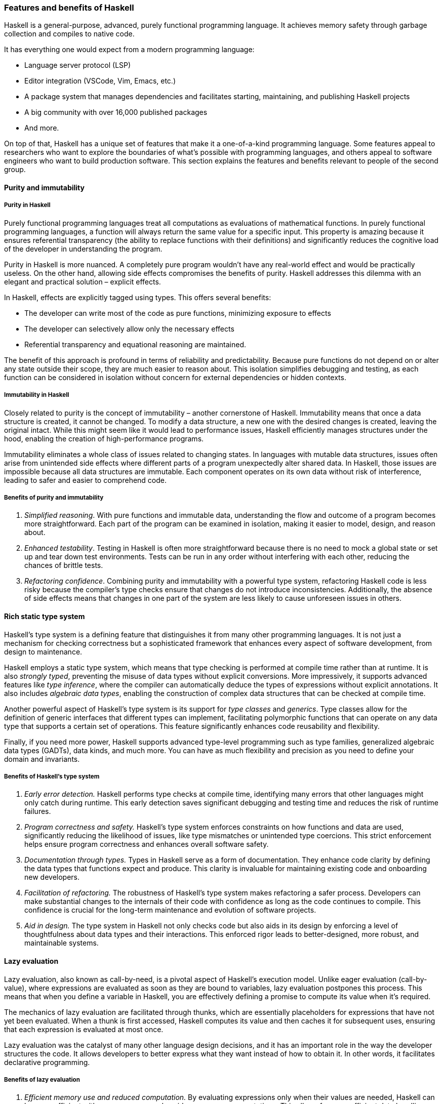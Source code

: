 
:imagesdir: ../../images

[[chapter1-features-and-benefits-of-haskell]]
=== Features and benefits of Haskell

Haskell(((Haskell))) is a general-purpose, advanced, purely functional programming
language. It achieves memory safety through garbage collection and
compiles to native code.

It has everything one would expect from a modern programming language:

* Language server protocol (LSP)
* Editor integration (VSCode, Vim, Emacs, etc.)
* A package system that manages dependencies and facilitates starting,
maintaining, and publishing Haskell projects
* A big community with over 16,000 published packages
* And more.

On top of that, Haskell has a unique set of features that make it a
one-of-a-kind programming language. Some features appeal to researchers
who want to explore the boundaries of what's possible with programming
languages, and others appeal to software engineers who want to build
production software. This section explains the features and benefits
relevant to people of the second group.

==== Purity and immutability

===== Purity in Haskell

Purely functional programming languages treat all computations as
evaluations of mathematical functions. In purely functional programming
languages, a function will always return the same value for a specific
input. This property is amazing because it ensures referential
transparency (the ability to replace functions with their definitions)
and significantly reduces the cognitive load(((cognitive load))) of the developer in
understanding the program.

Purity in Haskell is more nuanced. A completely pure program wouldn't
have any real-world effect and would be practically useless. On the
other hand, allowing side effects compromises the benefits of purity.
Haskell addresses this dilemma with an elegant and practical solution –
explicit effects(((explicit effects))).

In Haskell, effects are explicitly tagged using types. This offers
several benefits:

* The developer can write most of the code as pure functions, minimizing
exposure to effects
* The developer can selectively allow only the necessary effects
* Referential transparency and equational reasoning are maintained.

The benefit of this approach is profound in terms of reliability and
predictability. Because pure functions(((pure function))) do not depend on or alter any
state outside their scope, they are much easier to reason about. This
isolation simplifies debugging and testing, as each function can be
considered in isolation without concern for external dependencies or
hidden contexts.

===== Immutability in Haskell

Closely related to purity is the concept of immutability – another
cornerstone of Haskell. Immutability means that once a data structure(((data structure))) is
created, it cannot be changed. To modify a data structure, a new one
with the desired changes is created, leaving the original intact. While
this might seem like it would lead to performance issues, Haskell
efficiently manages structures under the hood, enabling the creation of
high-performance programs.

Immutability(((immutability))) eliminates a whole class of issues related to changing
states. In languages with mutable data structures(((data structure, mutable))), issues often arise from
unintended side effects where different parts of a program unexpectedly
alter shared data. In Haskell, those issues are impossible because all
data structures are immutable. Each component operates on its own data
without risk of interference, leading to safer and easier to comprehend
code.

===== Benefits of purity and immutability

. _Simplified reasoning_. With pure functions and immutable data,
understanding the flow and outcome of a program becomes more
straightforward. Each part of the program can be examined in isolation,
making it easier to model, design, and reason about.
. _Enhanced testability_. Testing in Haskell is often more straightforward
because there is no need to mock a global state or set up and tear down
test environments. Tests can be run in any order without interfering
with each other, reducing the chances of brittle tests.
. _Refactoring confidence_. Combining purity and immutability with a
powerful type system(((type system))), refactoring Haskell code is less risky because the
compiler's type checks(((type check))) ensure that changes do not introduce
inconsistencies. Additionally, the absence of side effects means that
changes in one part of the system are less likely to cause unforeseen
issues in others.

==== Rich static type system

Haskell's type system is a defining feature that distinguishes it from
many other programming languages. It is not just a mechanism for
checking correctness but a sophisticated framework that enhances every
aspect of software development, from design to maintenance.

Haskell employs a static type system(((type system, static))), which means that type checking is
performed at compile time rather than at runtime. It is also _strongly
typed_, preventing the misuse of data types without explicit
conversions. More impressively, it supports advanced features like _type
inference_, where the compiler can automatically deduce the types of
expressions without explicit annotations. It also includes _algebraic
data types_, enabling the construction of complex data structures that
can be checked at compile time.

Another powerful aspect of Haskell's type system is its support for
_type classes_ and _generics_. Type classes allow for the definition of
generic interfaces that different types can implement, facilitating
polymorphic functions(((polymorphic functions))) that can operate on any data type that supports a
certain set of operations. This feature significantly enhances code
reusability and flexibility.

Finally, if you need more power, Haskell supports advanced type-level
programming such as type families, generalized algebraic data types(((algebraic data type)))
(GADTs), data kinds, and much more. You can have as much flexibility and
precision as you need to define your domain and invariants.

===== Benefits of Haskell's type system

. _Early error detection._ Haskell performs type checks at compile time,
identifying many errors that other languages might only catch during
runtime. This early detection saves significant debugging and testing
time and reduces the risk of runtime failures.
. _Program correctness and safety._ Haskell's type system enforces
constraints on how functions and data are used, significantly reducing
the likelihood of issues, like type mismatches or unintended type
coercions. This strict enforcement helps ensure program correctness and
enhances overall software safety.
. _Documentation through types._ Types in Haskell serve as a form of
documentation. They enhance code clarity by defining the data types that
functions expect and produce. This clarity is invaluable for maintaining
existing code and onboarding new developers.
. _Facilitation of refactoring._ The robustness of Haskell's type system
makes refactoring a safer process. Developers can make substantial
changes to the internals of their code with confidence as long as the
code continues to compile. This confidence is crucial for the long-term
maintenance and evolution of software projects.
. _Aid in design._ The type system in Haskell not only checks code but
also aids in its design by enforcing a level of thoughtfulness about
data types and their interactions. This enforced rigor leads to
better-designed, more robust, and maintainable systems.

==== Lazy evaluation

Lazy evaluation, also known as call-by-need, is a pivotal aspect of
Haskell's execution model. Unlike eager evaluation (call-by-value),
where expressions are evaluated as soon as they are bound to variables,
lazy evaluation postpones this process. This means that when you define
a variable in Haskell(((Haskell))), you are effectively defining a promise to compute
its value when it's required.

The mechanics of lazy evaluation are facilitated through thunks(((thunks))), which
are essentially placeholders for expressions that have not yet been
evaluated. When a thunk is first accessed, Haskell computes its value
and then caches it for subsequent uses, ensuring that each expression is
evaluated at most once.

Lazy evaluation was the catalyst of many other language design
decisions, and it has an important role in the way the developer
structures the code. It allows developers to better express what they
want instead of how to obtain it. In other words, it facilitates
declarative programming(((declarative programming))).

===== Benefits of lazy evaluation

. _Efficient memory use and reduced computation._ By evaluating
expressions only when their values are needed, Haskell can be more
efficient with memory usage and avoid unnecessary computations. This
allows for more efficient data handling(((data handling))), especially with large or
infinite data structures(((infinite data structures))).
. _Ability to handle infinite data structures._ One of the most striking
advantages of lazy evaluation is the capacity to work with infinite data
structures. For instance, Haskell can effortlessly handle lists that, in
theory, never end because it only computes the elements as they are
required.
. _Increased modularity._ Laziness enhances modularity – the ability to
separate a program into distinct, interchangeable components. Developers
can write more general-purpose functions(((general-purpose functions))) and compose them in various
ways without worrying about performance overheads typical of such
abstraction in eager languages(((eager languages))).
. _On-demand computation._ Lazy evaluation fits naturally with scenarios
where not all the data might be needed. For example, if you're
processing a large dataset to find just one item or a specific pattern,
Haskell will stop processing as soon as it finds what it's looking for,
rather than processing the entire dataset.
. _Refinement of performance._ While lazy evaluation may sometimes
introduce inefficiencies due to the overhead of managing thunks, it can
also enhance performance when not all computations results are needed.
Developers can write clear and natural code, while Haskell's lazy nature
often optimizes performance behind the scenes.

==== Concurrency

Concurrency is a critical aspect of modern software development,
enabling programs to handle multiple tasks simultaneously, thereby
improving performance and responsiveness. With its unique features,
Haskell offers a particularly robust environment for building concurrent
programs.

===== Haskell's concurrency model

Haskell's concurrency model is built on the concept of lightweight
threads, which are managed by the Haskell runtime system(((Haskell, runtime system))) rather than the
underlying operating system. This model allows for the creation of a
large number of threads with minimal overhead, making concurrent
programming in Haskell both efficient and scalable.

Additionally, Haskell's concurrency is greatly enhanced by its support
for software transactional memory(((software transactional memory))) (STM). This mechanism simplifies
handling shared mutable states(((shared mutable states))) across multiple threads by managing
transactions on memory atomically in a way similar to database
transactions. This helps to avoid deadlocks, race conditions(((race conditions))), and other
common concurrency issues while facilitating composability(((composability))) and
modularity(((modularity))).

===== Benefits of Haskell's approach to concurrency

. _Simplicity and safety._ Haskell's pure functional nature significantly
reduces the complexity associated with concurrent programming. Since
most data in Haskell(((Haskell))) is immutable, many common concurrency problems,
such as race conditions and deadlocks, are naturally avoided. This makes
concurrent Haskell programs easier to write, understand, and maintain.
. _Efficiency at scale._ The lightweight nature of Haskell threads allows
programs to scale efficiently with the number of processor cores(((processor cores))). This
is particularly beneficial in environments where high performance with
parallel processing(((parallel processing))) is required.
. _Software transactional memory (STM)._ STM in Haskell abstracts the
complexity of mutexes and locks typically required in other languages.
It allows developers to write code that modifies shared memory in a
transactional manner, automatically handling conflicts and retries,
significantly simplifying concurrent algorithms' design.
. _Composability._ Concurrency primitives in Haskell are highly
composable, meaning they can be combined in various ways to achieve
complex concurrent behavior. This composability(((composability))) stems from Haskell's
modular nature and powerful type system(((type system))), ensuring that components
interact in well-defined ways.

==== Metaprogramming

Metaprogramming(((Metaprogramming))), the practice of writing programs that write or
manipulate other programs, is a powerful technique that can
significantly extend the capabilities and efficiency of software
development. With its advanced type system(((type system))) and functional purity,
Haskell offers a rich environment for metaprogramming.

Metaprogramming primarily revolves around two powerful features:
template Haskell and type-level programming(((type-level programming))). Each serves distinct
purposes and offers unique advantages.

. _Template Haskell_. This is Haskell's facility for compile-time
metaprogramming. With template Haskell, programmers can write code that
generates other Haskell code during compilation. It provides the ability
to perform complex compile-time computations, manipulate Haskell
abstract syntax trees(((abstract syntax trees))) (ASTs), and automatically generate boilerplate
code.
. _Type-level programming._ Haskell allows for computations and logic to
be embedded within types, leveraging its powerful type system(((type system))).
Type-level programming in Haskell can involve creating and using kinds
like type-level natural numbers or lists, and even performing type-level
computations. This capability is enhanced by extensions such as
`DataKinds` and `TypeFamilies`, which allow types to carry
more complex structures and behaviors.

===== Benefits of metaprogramming in Haskell

. _Code generation._ Template Haskell allows for the automatic generation
of code, which can significantly reduce the amount of manual coding
required and help avoid repetitive boilerplate. This is particularly
useful in large projects where consistency and reduction of manual
overhead are critical.
. _Sophisticated abstractions._ Type-level programming enables Haskell
programmers to define and use abstractions that are checked at compile
time, leading to safer and more robust applications. These abstractions
can encapsulate complex behaviors or constraints that the compiler(((compiler)))
verifies.
. _Richer type system._ Metaprogramming, especially through type-level
programming, enriches Haskell's type system(((type system))) by enabling the expression
of more nuanced and powerful type constraints and behaviors. This leads
to more expressive and precise type signatures that enhance code safety
and clarity.
. _Improved performance._ Metaprogramming often shifts some computational
work to the compile phase, enhancing runtime performance(((runtime performance))). By reducing
runtime checks and computations, the resulting program can run more
efficiently.
. _Dynamic behavior with static guarantee._ Metaprogramming in Haskell
allows for a mix of dynamic-like behavior (eg generating different
types(((type))) of functions and structures based on external inputs) while still
retaining the guarantees of a static type system(((static type system))). This
best-of-both-worlds approach offers flexibility without sacrificing the
benefits of static typing.
